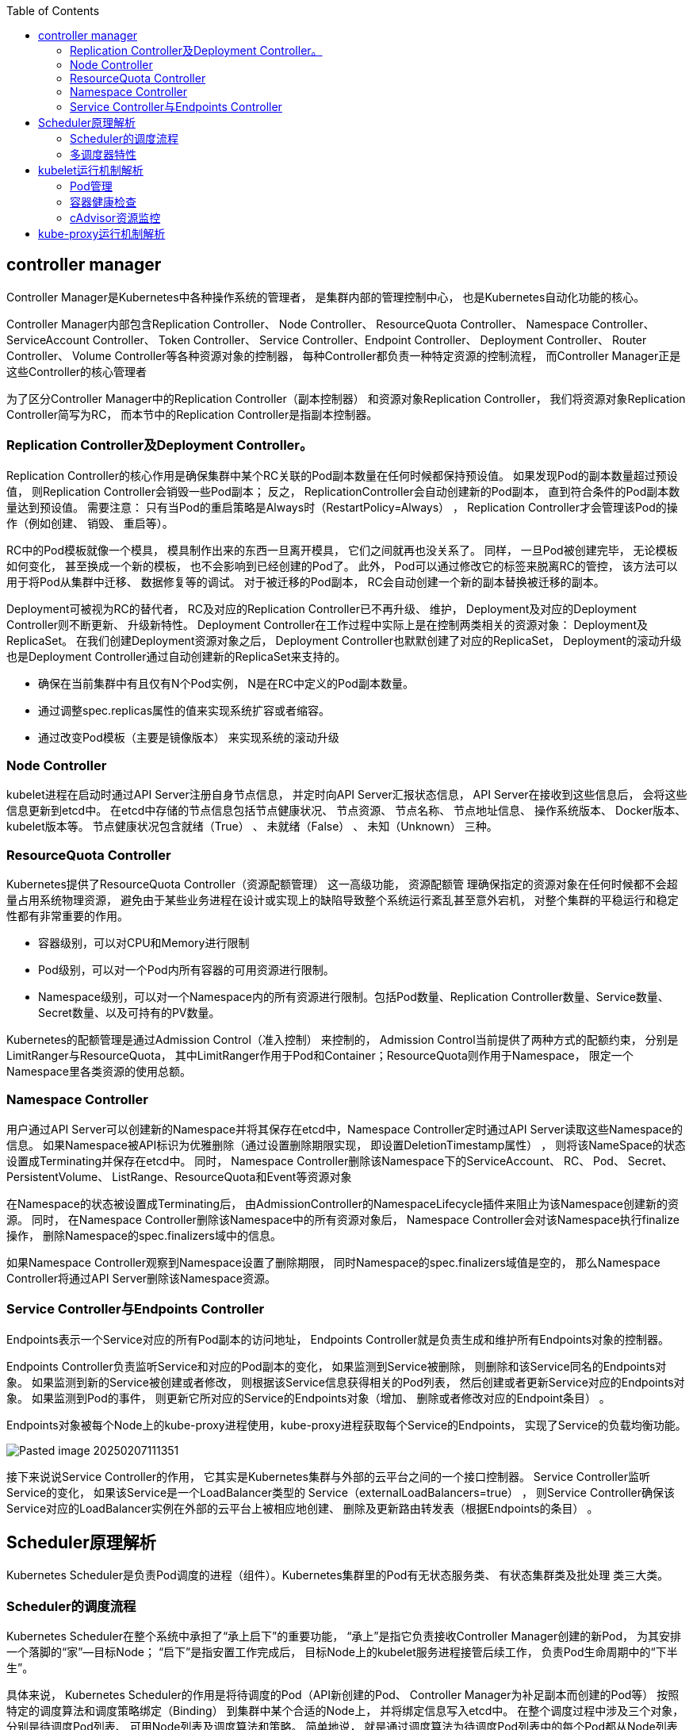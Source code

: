 :toc:

// 保证所有的目录层级都可以正常显示图片
:path: components/
:imagesdir: ../image/

// 只有book调用的时候才会走到这里
ifdef::rootpath[]
:imagesdir: {rootpath}{path}{imagesdir}
endif::rootpath[]

== controller manager

Controller Manager是Kubernetes中各种操作系统的管理者， 是集群内部的管理控制中心， 也是Kubernetes自动化功能的核心。

Controller Manager内部包含Replication Controller、 Node Controller、 ResourceQuota Controller、 Namespace Controller、ServiceAccount Controller、 Token Controller、 Service Controller、Endpoint Controller、 Deployment Controller、 Router Controller、 Volume Controller等各种资源对象的控制器， 每种Controller都负责一种特定资源的控制流程， 而Controller Manager正是这些Controller的核心管理者

为了区分Controller Manager中的Replication Controller（副本控制器） 和资源对象Replication Controller， 我们将资源对象Replication Controller简写为RC， 而本节中的Replication Controller是指副本控制器。

=== Replication Controller及Deployment Controller。

Replication Controller的核心作用是确保集群中某个RC关联的Pod副本数量在任何时候都保持预设值。 如果发现Pod的副本数量超过预设值， 则Replication Controller会销毁一些Pod副本； 反之， ReplicationController会自动创建新的Pod副本， 直到符合条件的Pod副本数量达到预设值。 需要注意： 只有当Pod的重启策略是Always时（RestartPolicy=Always） ， Replication Controller才会管理该Pod的操作（例如创建、 销毁、 重启等）。

RC中的Pod模板就像一个模具， 模具制作出来的东西一旦离开模具， 它们之间就再也没关系了。 同样， 一旦Pod被创建完毕， 无论模板如何变化， 甚至换成一个新的模板， 也不会影响到已经创建的Pod了。
此外， Pod可以通过修改它的标签来脱离RC的管控， 该方法可以用于将Pod从集群中迁移、 数据修复等的调试。 对于被迁移的Pod副本， RC会自动创建一个新的副本替换被迁移的副本。

Deployment可被视为RC的替代者， RC及对应的Replication Controller已不再升级、 维护， Deployment及对应的Deployment Controller则不断更新、 升级新特性。 Deployment Controller在工作过程中实际上是在控制两类相关的资源对象： Deployment及ReplicaSet。 在我们创建Deployment资源对象之后， Deployment Controller也默默创建了对应的ReplicaSet， Deployment的滚动升级也是Deployment Controller通过自动创建新的ReplicaSet来支持的。

- 确保在当前集群中有且仅有N个Pod实例， N是在RC中定义的Pod副本数量。
- 通过调整spec.replicas属性的值来实现系统扩容或者缩容。
- 通过改变Pod模板（主要是镜像版本） 来实现系统的滚动升级

=== Node Controller

kubelet进程在启动时通过API Server注册自身节点信息， 并定时向API Server汇报状态信息， API Server在接收到这些信息后， 会将这些信息更新到etcd中。 在etcd中存储的节点信息包括节点健康状况、 节点资源、 节点名称、 节点地址信息、 操作系统版本、 Docker版本、 kubelet版本等。 节点健康状况包含就绪（True） 、 未就绪（False） 、 未知（Unknown） 三种。


=== ResourceQuota Controller

Kubernetes提供了ResourceQuota Controller（资源配额管理） 这一高级功能， 资源配额管
理确保指定的资源对象在任何时候都不会超量占用系统物理资源， 避免由于某些业务进程在设计或实现上的缺陷导致整个系统运行紊乱甚至意外宕机， 对整个集群的平稳运行和稳定性都有非常重要的作用。

- 容器级别，可以对CPU和Memory进行限制
- Pod级别，可以对一个Pod内所有容器的可用资源进行限制。
- Namespace级别，可以对一个Namespace内的所有资源进行限制。包括Pod数量、Replication Controller数量、Service数量、Secret数量、以及可持有的PV数量。

Kubernetes的配额管理是通过Admission Control（准入控制） 来控制的， Admission Control当前提供了两种方式的配额约束， 分别是LimitRanger与ResourceQuota， 其中LimitRanger作用于Pod和Container；ResourceQuota则作用于Namespace， 限定一个Namespace里各类资源的使用总额。

=== Namespace Controller

用户通过API Server可以创建新的Namespace并将其保存在etcd中，Namespace Controller定时通过API Server读取这些Namespace的信息。 如果Namespace被API标识为优雅删除（通过设置删除期限实现， 即设置DeletionTimestamp属性） ， 则将该NameSpace的状态设置成Terminating并保存在etcd中。 同时， Namespace Controller删除该Namespace下的ServiceAccount、 RC、 Pod、 Secret、 PersistentVolume、 ListRange、ResourceQuota和Event等资源对象

在Namespace的状态被设置成Terminating后， 由AdmissionController的NamespaceLifecycle插件来阻止为该Namespace创建新的资源。 同时， 在Namespace Controller删除该Namespace中的所有资源对象后， Namespace Controller会对该Namespace执行finalize操作， 删除Namespace的spec.finalizers域中的信息。

如果Namespace Controller观察到Namespace设置了删除期限， 同时Namespace的spec.finalizers域值是空的， 那么Namespace Controller将通过API Server删除该Namespace资源。


=== Service Controller与Endpoints Controller

Endpoints表示一个Service对应的所有Pod副本的访问地址， Endpoints Controller就是负责生成和维护所有Endpoints对象的控制器。

Endpoints Controller负责监听Service和对应的Pod副本的变化， 如果监测到Service被删除， 则删除和该Service同名的Endpoints对象。 如果监测到新的Service被创建或者修改， 则根据该Service信息获得相关的Pod列表， 然后创建或者更新Service对应的Endpoints对象。 如果监测到Pod的事件， 则更新它所对应的Service的Endpoints对象（增加、 删除或者修改对应的Endpoint条目） 。

Endpoints对象被每个Node上的kube-proxy进程使用，kube-proxy进程获取每个Service的Endpoints， 实现了Service的负载均衡功能。

image::components/Pasted image 20250207111351.png[]

接下来说说Service Controller的作用， 它其实是Kubernetes集群与外部的云平台之间的一个接口控制器。 Service Controller监听Service的变化， 如果该Service是一个LoadBalancer类型的
Service（externalLoadBalancers=true） ， 则Service Controller确保该Service对应的LoadBalancer实例在外部的云平台上被相应地创建、 删除及更新路由转发表（根据Endpoints的条目） 。


== Scheduler原理解析

Kubernetes Scheduler是负责Pod调度的进程（组件）。Kubernetes集群里的Pod有无状态服务类、 有状态集群类及批处理
类三大类。

=== Scheduler的调度流程

Kubernetes Scheduler在整个系统中承担了“承上启下”的重要功能， “承上”是指它负责接收Controller Manager创建的新Pod， 为其安排一个落脚的“家”—目标Node； “启下”是指安置工作完成后， 目标Node上的kubelet服务进程接管后续工作， 负责Pod生命周期中的“下半生”。

具体来说， Kubernetes Scheduler的作用是将待调度的Pod（API新创建的Pod、 Controller Manager为补足副本而创建的Pod等） 按照特定的调度算法和调度策略绑定（Binding） 到集群中某个合适的Node上， 并将绑定信息写入etcd中。 在整个调度过程中涉及三个对象， 分别是待调度Pod列表、 可用Node列表及调度算法和策略。 简单地说， 就是通过调度算法为待调度Pod列表中的每个Pod都从Node列表中选择一个最适合的Node。

随后， 目标节点上的kubelet通过API Server监听到Kubernetes Scheduler产生的Pod绑定事件， 然后获取对应的Pod清单， 下载Image镜像并启动容器。

- 过滤阶段： 遍历所有目标Node， 筛选出符合要求的候选节点。
- 打分阶段： 在过滤阶段的基础上， 采用优选策略（xxxPriorities） 计算出每个候选节点的积分， 积分最高者胜出， 因为积分最高者表示最佳人选。

过滤阶段中提到的Predicates是一系列过滤器， 每种过滤器都实现一种节点特征的检测， 比如磁盘（NoDiskConflict） 、 主机（ PodFitsHost） 、 节点上的可用端口（ PodFitsPorts） 、 节点标签（ CheckNodeLabelPresence） 、 CPU和内存资源（ PodFitsResources） 、服务亲和性（ CheckServiceAffinity） 等

在打分阶段提到的Priorities则用来对满足条件的Node节点进行打分， 常见的Priorities包含LeastRequestedPriority（ 选出资源消耗最小的节点） 、BalancedResourceAllocation（ 选出各项资源使用率最均衡的节点） 及
CalculateNodeLabelPriority（ 优先选择含有指定Label的节点） 等。Predicates与Priorities合在一起被称为Kubernetes Scheduling Policies， 需要特别注意。

=== 多调度器特性

Kubernetes自带一个默认调度器， 从1.2版本开始引入自定义调度器的特性， 支持使用用户实现的自定义调度器， 多个自定义调度器可以与默认的调度器同时运行， 由Pod选择是用默认的调度器调度还是用某个自定义调度器调度。

== kubelet运行机制解析

在Kubernetes集群中， 在每个Node（又称Minion） 上都会启动一个kubelet服务进程。 该进程用于处理Master下发到本节点的任务， 管理Pod及Pod中的容器。 每个kubelet进程都会在API Server上注册节点自身的信息， 定期向Master汇报节点资源的使用情况， 并通过cAdvisor监控容器和节点资源。

=== Pod管理

kubelet通过以下方式获取在自身Node上要运行的Pod清单。

- 静态Pod配置文件： kubelet通过启动参数--config指定目录下的Pod YAML文件（默认目录为/etc/kubernetes/manifests/） ， kubelet会持续监控指定目录下的文件变化， 以创建或删除Pod。 这种类型的Pod没有通过kube-controller-manager进行管理， 被称为“静态Pod”。 另外， 可以通过启动参数--file-check-frequency设置检查该目录的时间间隔， 默认为20s。
- HTTP端点（URL） ： 通过--manifest-url参数设置， 通过--httpcheck-frequency设置检查该HTTP端点数据的时间间隔， 默认为20s。
- API Server： kubelet通过API Server监听etcd目录， 同步Pod列表，所有以非API Server方式创建的Pod都叫作Static Pod。 kubelet将Static Pod的状态汇报给API Server， API Server为该Static Pod创建一个Mirror Pod与其匹配。 Mirror Pod的状态将真实反映Static Pod的状态。 当Static Pod被删除时， 与之相对应的Mirror Pod也会被删除。

kubelet读取监听到的信息， 如果是创建和修改Pod任务， 则做如下处理。

1. 为该Pod创建一个数据目录。
2. 从API Server中读取该Pod清单。
3. 为该Pod挂载外部卷（External Volume） 。
4. 下载Pod用到的Secret。
5. 检查已经运行在节点上的Pod， 如果该Pod没有容器或Pause容器（kubernetes/pause镜像创建的容器） 没有启动， 则先停止Pod里所有容器的进程。 如果在Pod中有需要删除的容器， 则删除这些容器。
6. 用kubernetes/pause镜像为每个Pod都创建一个容器。 该Pause容器用于接管Pod中所有其他容器的网络。 每创建一个新的Pod， kubelet都会先创建一个Pause容器， 然后创建其他容器。 kubernetes/pause镜像大概有200KB， 是个非常小的容器镜像。
7. 为Pod中的每个容器都做如下处理。
    - 为容器计算一个哈希值， 然后用容器的名称去查询对应Docker容器的哈希值。 若查找到容器， 且二者的哈希值不同， 则停止Docker中容器的进程， 并停止与之关联的Pause容器的进程； 若二者相同， 则不做任何处理。
    - 如果容器被终止， 且容器没有指定的restartPolicy（重启策略） ， 则不做任何处理。
    - 调用Docker Client下载容器镜像， 调用Docker Client运行容器。

=== 容器健康检查

Pod通过两类探针来检查容器的健康状态。 一类是LivenessProbe探针， 用于判断容器是否健康并反馈给kubelet， 如果LivenessProbe探针探测到容器不健康， 则kubelet将删除该容器， 并根据容器的重启策略做相应的处理； 如果一个容器不包含LivenessProbe探针， 则kubelet会认为该容器的LivenessProbe探针返回的值永远是Success。 另一类是ReadinessProbe探针， 用于判断容器是否启动完成， 且准备接收请求。如果ReadinessProbe探针检测到容器启动失败， 则Pod的状态将被修改，
Endpoint Controller将从Service的Endpoint中删除包含该容器所在Pod的IP地址的Endpoint条目。

- ExecAction： 在容器内部运行一个命令， 如果该命令的退出状态码为0， 则表明容器健康。
- TCPSocketAction： 通过容器的IP地址和端口号执行TCP检查， 如果端口能被访问， 则表明容器健康。
- HTTPGetAction： 通过容器的IP地址和端口号及路径调用HTTP Get方法， 如果响应的状态码大于或等于200且小于或等于400， 则为容器状态健康。

=== cAdvisor资源监控

cAdvisor是一个开源的分析容器资源使用率和性能特性的代理工具， 它是因为容器而产生的。 在Kubernetes项目中， cAdvisor被集成到Kubernetes代码中， kubelet则通过cAdvisor获取其所在节点及容器上的数据。cAdvisor自动查找其所在Node上的所有
容器， 自动采集CPU、 内存、 文件系统和网络使用的统计信息。

== kube-proxy运行机制解析

Kubernetes在创建服务时会为服务分配一个虚拟IP地址， 客户端通过访问这个虚拟IP地址来访问服务， 服务则负责将请求转发到后端的Pod上。 这其实就是一个反向代理， 但与普通的反向代理有一些不同：它的IP地址是虚拟， 若想从外面访问， 则还需要一些技巧； 它的部署和启停是由Kubernetes统一自动管理的。

在很多情况下， Service只是一个概念， 而真正将Service的作用落实的是它背后的kube-proxy服务进程。

第一代proxy已经弃用，从1.2版本开始， Kubernetes将iptables作为kube-proxy的默认模式，该模式也被称为第二代proxy。

image::components/image-2025-02-08-17-47-59-675.png[]

根据Kubernetes的网络模型， 一个Node上的Pod与其他Node上的Pod应该能够直接建立双向的TCP/IP通信通道， 所以如果直接修改iptables规则， 则也可以实现kube-proxy的功能， 只不过后者更加高端， 因为是全自动模式的。 与第一代的userspace模式相比， iptables模式完全工作在内核态， 不用再经过用户态的kube-proxy中转， 因而性能更强。

第二代的iptables模式实现起来虽然简单， 性能也提升很多， 但存在固有缺陷： 在集群中的Service和Pod大量增加以后， 每个Node节点上iptables中的规则会急速膨胀， 导致网络性能显著下降， 在某些极端情况下甚至会出现规则丢失的情况， 并且这种故障难以重现与排查。 于是Kubernetes从1.8版本开始引入第三代的IPVS（ IP Virtual Server） 模式

image::components/image-2025-02-08-17-49-21-502.png[]

iptables与IPVS虽然都是基于Netfilter实现的， 但因为定位不同， 二者有着本质的差别： iptables是为防火墙设计的； IPVS专门用于高性能负载均衡， 并使用更高效的数据结构（ 哈希表） ， 允许几乎无限的规模扩张， 因此被kube-proxy采纳为第三代模式。

*IPVS优势*

- 为大型集群提供了更好的可扩展性和性能
- 支持比iptables更复杂的复制均衡算法（最小负载、最少连接、加权等）
- 支持服务器健康检查和连接重试等功能
- 可以动态修改ipset的集合， 即使iptables的规则正在使用这个集合

由于IPVS无法提供包过滤、 airpin-masquerade tricks（地址伪装）、SNAT等功能， 因此在某些场景（如NodePort的实现） 下还要与iptables搭配使用。在IPVS模式下， kube-proxy又做了重要的升级， 即使用iptables的扩展ipset， 而不是直接调用iptables来生成规则链。

iptables规则链是一个线性数据结构， ipset则引入了带索引的数据结构， 因此当规则很多时， 也可以高效地查找和匹配。 我们可以将ipset简单理解为一个IP（段） 的集合， 这个集合的内容可以是IP地址、 IP网段、 端口等， iptables可以直接添加规则对这个“可变的集合”进行操作，这样做的好处在于大大减少了iptables规则的数量， 从而减少了性能损耗。 假设要禁止上万个IP访问我们的服务器， 则用iptables的话， 就需要一条一条地添加规则， 会在iptables中生成大量的规则； 但是用ipset的
话， 只需将相关的IP地址（网段） 加入ipset集合中即可， 这样只需设置少量的iptables规则即可实现目标






















